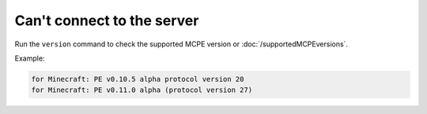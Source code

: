 Can't connect to the server
"""""""""""""""""""""""""""

Run the ``version`` command to check the supported MCPE version or :doc:`/supportedMCPEversions`.

Example:

.. code-block:: sh

    for Minecraft: PE v0.10.5 alpha protocol version 20
    for Minecraft: PE v0.11.0 alpha (protocol version 27)
